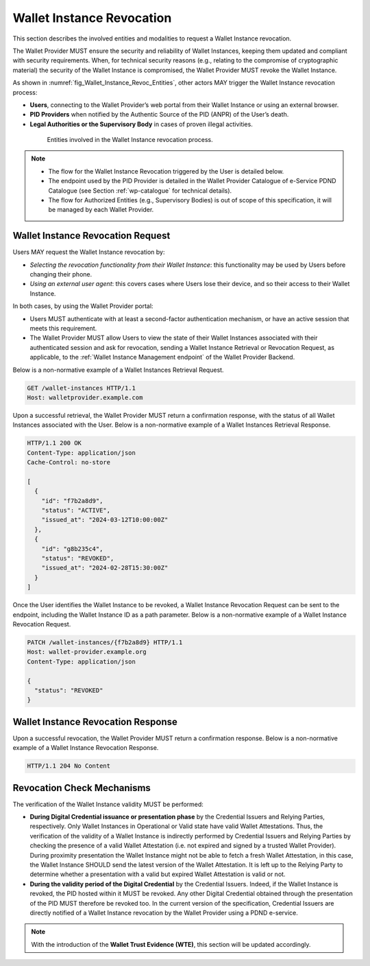 .. _wallet-revocation.rst:


Wallet Instance Revocation
~~~~~~~~~~~~~~~~~~~~~~~~~~~~~~~~~~~~~~~~~

This section describes the involved entities and modalities to request a Wallet Instance revocation.

The Wallet Provider MUST ensure the security and reliability of Wallet Instances, keeping them updated and compliant with security requirements. When, for technical security reasons (e.g., relating to the compromise of cryptographic material) the security of the Wallet Instance is compromised, the Wallet Provider MUST revoke the Wallet Instance. 

As shown in :numref:`fig_Wallet_Instance_Revoc_Entities`, other actors MAY trigger the Wallet Instance revocation process:

- **Users**, connecting to the Wallet Provider’s web portal from their Wallet Instance or using an external browser.
- **PID Providers** when notified by the Authentic Source of the PID (ANPR) of the User’s death.
- **Legal Authorities or the Supervisory Body** in cases of proven illegal activities.


.. _fig_Wallet_Instance_Revoc_Entities:
.. figure:: ../../images/wallet_instance_revocation.svg
    :figwidth: 80%
    :align: center
    :target: https://www.plantuml.com/plantuml/svg/fL9TZn8z5BwVNt5URbusSPSRhxnQ5oOHuog1tHYJJIPbMk74JZksf-1e_E-UKmiguvqafFIXpyVvk8sa0gNELl-XQstI1lP4VNmncmLrlDaXxTCsHHDQxyWukcbzD-kjSiAvZgGjRcVpvzShWHxltymw5Sa4XfgvxthlXDEBVlLgkQYRpKEzhjyzV5ZLqwkgMfaGlPkA_ZEOFF8nuRDsX3I0FpfqEw2zWIVtNbbh29QEyxhMJ9XyvvFJAWpJO_wlYGCxTymlRpVvFhc2RnNmvnpdz1wBbZ0kr1cIxxroQcSYIBx_8ooGsw4ip8FHh8FAHixnL-q--0DghkealIh0IRhS8rnOWt8QZcOBR7d0reZ3zwhwPQ0IxSMyRQ9F8QT_UO9Waw6HXpGM5570RIA-ayzTNSQOJCYENQbKu8Eog6K0d8YI13YxD_MNdmbymAz6Drkl1mbmHY3F3aqyPTYaNWg9FWnmnw-ps-kaiKLbeH1fO9FVQiGSJ2fOBaQTowdZ7wdbcTnBr-Db0wjgRMpPiei1ZOSFQtFmhIBqZdz-PYyI2L4OSSUR9EHFvdAg4a84fB1_3J5UW7Extdh2ZuECMzRroMcZQ5-iHrCRPoZq9UCx6KvBU432dFxME9qw-mC0

    Entities involved in the Wallet Instance revocation process.

.. note::

  - The flow for the Wallet Instance Revocation triggered by the User is detailed below.
  - The endpoint used by the PID Provider is detailed in the Wallet Provider Catalogue of e-Service PDND Catalogue (see Section :ref:`wp-catalogue` for technical details).
  - The flow for Authorized Entities (e.g., Supervisory Bodies) is out of scope of this specification, it will be managed by each Wallet Provider.


.. _sec_wr_wallet_instance_revocation_request:

Wallet Instance Revocation Request 
...................................

Users MAY request the Wallet Instance revocation by:

- *Selecting the revocation functionality from their Wallet Instance*: this functionality may be used by Users before changing their phone.
- *Using an external user agent*: this covers cases where Users lose their device, and so their access to their Wallet Instance.

In both cases, by using the Wallet Provider portal:

- Users MUST authenticate with at least a second-factor authentication mechanism, or have an active session that meets this requirement. 
- The Wallet Provider MUST allow Users to view the state of their Wallet Instances associated with their authenticated session and ask for revocation, sending a Wallet Instance Retrieval or Revocation Request, as applicable, to the :ref:`Wallet Instance Management endpoint` of the Wallet Provider Backend. 

Below is a non-normative example of a Wallet Instances Retrieval Request.

.. code:: http

   GET /wallet-instances HTTP/1.1
   Host: walletprovider.example.com

Upon a successful retrieval, the Wallet Provider MUST return a confirmation response, with the status of all Wallet Instances associated with the User.
Below is a non-normative example of a Wallet Instances Retrieval Response.

.. code:: http

   HTTP/1.1 200 OK
   Content-Type: application/json
   Cache-Control: no-store

   [
     {
       "id": "f7b2a8d9",
       "status": "ACTIVE",
       "issued_at": "2024-03-12T10:00:00Z"
     },
     {
       "id": "g8b235c4",
       "status": "REVOKED",
       "issued_at": "2024-02-28T15:30:00Z"
     }
   ]
   
Once the User identifies the Wallet Instance to be revoked, a Wallet Instance Revocation Request can be sent to the endpoint, including the Wallet Instance ID as a path parameter.
Below is a non-normative example of a Wallet Instance Revocation Request.

.. code-block:: http

    PATCH /wallet-instances/{f7b2a8d9} HTTP/1.1
    Host: wallet-provider.example.org
    Content-Type: application/json

    {
      "status": "REVOKED"
    }


.. _sec_wr_wallet_instance_revocation_response:

Wallet Instance Revocation Response
...................................
Upon a successful revocation, the Wallet Provider MUST return a confirmation response.
Below is a non-normative example of a Wallet Instance Revocation Response.


.. code-block:: http

   HTTP/1.1 204 No Content


Revocation Check Mechanisms
...................................

The verification of the Wallet Instance validity MUST be performed:

- **During Digital Credential issuance or presentation phase** by the Credential Issuers and Relying Parties, respectively. Only Wallet Instances in Operational or Valid state have valid Wallet Attestations. Thus, the verification of the validity of a Wallet Instance is indirectly performed by Credential Issuers and Relying Parties by checking the presence of a valid Wallet Attestation (i.e. not expired and signed by a trusted Wallet Provider). During proximity presentation the Wallet Instance might not be able to fetch a fresh Wallet Attestation, in this case, the Wallet Instance SHOULD send the latest version of the Wallet Attestation. It is left up to the Relying Party to determine whether a presentation with a valid but expired Wallet Attestation is valid or not.

- **During the validity period of the Digital Credential**  by the Credential Issuers. Indeed, if the Wallet Instance is revoked, the PID hosted within it MUST be revoked. Any other Digital Credential obtained through the presentation of the PID MUST therefore be revoked too. In the current version of the specification, Credential Issuers are directly notified of a Wallet Instance revocation by the Wallet Provider using a PDND e-service.


.. note::
   With the introduction of the **Wallet Trust Evidence (WTE)**, this section will be updated accordingly.

